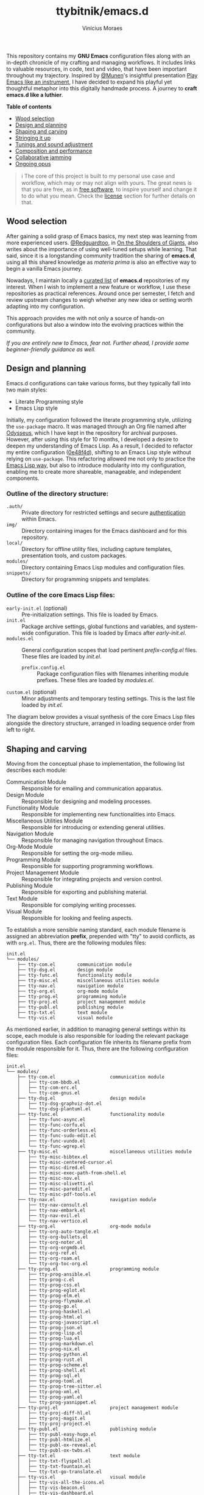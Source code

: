 #+TITLE: ttybitnik/emacs.d
#+AUTHOR: Vinícius Moraes
#+EMAIL: vinicius.moraes@eternodevir.com
#+OPTIONS: num:nil

#+html: <p align="center"><img src="img/Stradivari.jpg"/></p>

 This repository contains my *GNU Emacs* configuration files along with an in-depth chronicle of my crafting and managing workflows. It includes links to valuable resources, in code, text and video, that have been important throughout my trajectory. Inspired by [[https://github.com/munen][@Munen]]'s insightful presentation [[https://www.youtube.com/watch?v=gfZDwYeBlO4][Play Emacs like an instrument]], I have decided to expand his playful yet thoughtful metaphor into this digitally handmade process. A journey to *craft emacs.d like a luthier*.

 *Table of contents*
  - [[#wood-selection][Wood selection]]
  - [[#design-and-planning][Design and planning]]
  - [[#shaping-and-carving][Shaping and carving]]
  - [[#stringing-it-up][Stringing it up]]
  - [[#tunings-and-sound-adjustment][Tunings and sound adjustment]]
  - [[#composition-and-performance][Composition and performance]]
  - [[#collaborative-jamming][Collaborative jamming]]
  - [[#ongoing-opus][Ongoing opus]]

#+begin_quote
ℹ️ The core of this project is built to my personal use case and workflow, which may or may not align with yours. The great news is that you are free, as in [[https://www.gnu.org/philosophy/free-sw.en.html][free software]], to inspire yourself and change it to do what you mean. Check the [[#license][license]] section for further details on that.
#+end_quote

** Wood selection

After gaining a solid grasp of Emacs basics, my next step was learning from more experienced users. [[https://github.com/redguardtoo][@Redguardtoo]], in [[https://github.com/redguardtoo/mastering-emacs-in-one-year-guide/blob/master/guide-en.org][On the Shoulders of Giants]], also writes about the importance of using well-tuned setups while learning. That said, since it is a longstanding community tradition the sharing of *emacs.d*, using all this shared knowledge as /materia prima/ is also an effective way to begin a vanilla Emacs journey.

Nowadays, I maintain locally a [[https://github.com/stars/ttybitnik/lists/book-emacs-d][curated list]] of *emacs.d* repositories of my interest. When I wish to implement a new feature or workflow, I use these repositories as practical references. Around once per semester, I fetch and review upstream changes to weigh whether any new idea or setting worth adapting into my configuration.

This approach provides me with not only a source of hands-on configurations but also a window into the evolving practices within the community.

/If you are entirely new to Emacs, fear not. Further ahead, I provide some beginner-friendly guidance as well./

** Design and planning

Emacs.d configurations can take various forms, but they typically fall into two main styles:

- Literate Programming style
- Emacs Lisp style

Initially, my configuration followed the literate programming style, utilizing the ~use-package~ macro. It was managed through an Org file named after [[https://github.com/ttybitnik/emacs.d/blob/master/odysseus.org][Odysseus]], which I have kept in the repository for archival purposes. However, after using this style for 10 months, I developed a desire to deepen my understanding of Emacs Lisp. As a result, I decided to refactor my entire configuration ([[https://github.com/ttybitnik/emacs.d/commit/0e48f4df0405525780980cfc10f9c8ef10bca128][0e48f4d]]), shifting to an Emacs Lisp style without relying on ~use-package~. This refactoring allowed me not only to practice the [[https://www.gnu.org/software/emacs/manual/html_node/elisp/Packaging.html][Emacs Lisp way]], but also to introduce modularity into my configuration, enabling me to create more shareable, manageable, and independent components.

*** Outline of the directory structure:

- =.auth/= :: Private directory for restricted settings and secure [[https://www.gnu.org/software/emacs/manual/html_node/auth/Help-for-users.html][authentication]] within Emacs.
- =img/= :: Directory containing images for the Emacs dashboard and for this repository.
- =local/= :: Directory for offline utility files, including capture templates, presentation tools, and custom packages.
- =modules/= :: Directory containing Emacs Lisp modules and configuration files.
- =snippets/= ::  Directory for programming snippets and templates.

*** Outline of the core Emacs Lisp files:

- =early-init.el= (optional) :: Pre-initialization settings. This file is loaded by Emacs.
- =init.el= :: Package archive settings, global functions and variables, and system-wide configuration. This file is loaded by Emacs after /early-init.el/.
- =modules.el= :: General configuration scopes that load pertinent /prefix-config.el/ files. These files are loaded by /init.el/.
  - =prefix.config.el= :: Package configuration files with filenames inheriting module prefixes. These files are loaded by /modules.el/.
- =custom.el= (optional) :: Minor adjustments and temporary testing settings. This is the last file loaded by /init.el/.

The diagram below provides a visual synthesis of the core Emacs Lisp files alongside the directory structure, arranged in loading sequence order from left to right.

#+begin_src plantuml  :exports none
  @startuml
  !include /home/ttybitnik/.emacs.d/local/theme-plantuml.puml
  skinparam backgroundColor transparent
  skinparam linetype ortho

  agent "early-init.el" as Einit
  agent "init.el" as Init
  agent "modules.el" as Mod
  agent "custom.el" as Cstm
  agent "prefix-config.el" as Tun


  agent ".auth/" as Auth
  agent "img/" as Img
  agent "local/" as Loc
  agent "modules/" as Modd
  agent "snippets/" as Snip

  Einit .> Init
  Init -d-> Modd
  Modd -d-> Mod
  Mod -d-> Tun
  Init .r-> Cstm

  Mod ~u->> Loc
  Mod ~u->> Snip
  Mod ~u->> Auth
  Mod ~u->> Img

  Auth -r[hidden]-> Loc
  Img -l[hidden]-> Snip
  Modd -l[hidden]-> Loc
  Loc -r[hidden]-> Snip
  @enduml
#+end_src

#+html: <p align="center"><img src="img/diagram0.svg"/></p>

** Shaping and carving

Moving from the conceptual phase to implementation, the following list describes each module:

- Communication Module :: Responsible for emailing and communication apparatus.
- Design Module :: Responsible for designing and modeling processes.
- Functionality Module :: Responsible for implementing new functionalities into Emacs.
- Miscellaneous Utilities Module :: Responsible for introducing or extending general utilities.
- Navigation Module :: Responsible for managing navigation throughout Emacs.
- Org-Mode Module :: Responsible for setting the org-mode milieu.
- Programming Module :: Responsible for supporting programming workflows.
- Project Management Module :: Responsible for integrating projects and version control.
- Publishing Module :: Responsible for exporting and publishing material.
- Text Module :: Responsible for complying writing processes.
- Visual Module :: Responsible for looking and feeling aspects.

To establish a more sensible naming standard, each module filename is assigned an abbreviation *prefix*, prepended with "tty" to avoid conflicts, as with =org.el=. Thus, there are the following modules files:

#+begin_src text
  init.el
  └── modules/
      ├── tty-com.el		communication module
      ├── tty-dsg.el		design module
      ├── tty-func.el		functionality module
      ├── tty-misc.el		miscellaneous utilities module
      ├── tty-nav.el		navigation module
      ├── tty-org.el		org-mode module
      ├── tty-prog.el		programming module
      ├── tty-proj.el		project management module
      ├── tty-publ.el		publishing module
      ├── tty-txt.el		text module
      └── tty-vis.el		visual module
#+end_src

As mentioned earlier, in addition to managing general settings within its scope, each module is also responsible for loading the relevant package configuration files. Each configuration file inherits its filename prefix from the module responsible for it. Thus, there are the following configuration files:

#+begin_src text
  init.el
  └── modules/
      ├── tty-com.el					communication module
      │   ├── tty-com-bbdb.el
      │   ├── tty-com-erc.el
      │   └── tty-com-gnus.el
      ├── tty-dsg.el					design module
      │   ├── tty-dsg-graphviz-dot.el
      │   └── tty-dsg-plantuml.el
      ├── tty-func.el					functionality module
      │   ├── tty-func-async.el
      │   ├── tty-func-corfu.el
      │   ├── tty-func-orderless.el
      │   ├── tty-func-sudo-edit.el
      │   ├── tty-func-vundo.el
      │   └── tty-func-wgrep.el
      ├── tty-misc.el					miscellaneous utilities module
      │   ├── tty-misc-bibtex.el
      │   ├── tty-misc-centered-cursor.el
      │   ├── tty-misc-dired.el
      │   ├── tty-misc-exec-path-from-shell.el
      │   ├── tty-misc-nov.el
      │   ├── tty-misc-olivetti.el
      │   ├── tty-misc-paredit.el
      │   └── tty-misc-pdf-tools.el
      ├── tty-nav.el					navigation module
      │   ├── tty-nav-consult.el
      │   ├── tty-nav-embark.el
      │   ├── tty-nav-evil.el
      │   └── tty-nav-vertico.el
      ├── tty-org.el					org-mode module
      │   ├── tty-org-auto-tangle.el
      │   ├── tty-org-bullets.el
      │   ├── tty-org-noter.el
      │   ├── tty-org-orgmdb.el
      │   ├── tty-org-ref.el
      │   ├── tty-org-roam.el
      │   └── tty-org-toc-org.el
      ├── tty-prog.el					programming module
      │   ├── tty-prog-ansible.el
      │   ├── tty-prog-c.el
      │   ├── tty-prog-css.el
      │   ├── tty-prog-eglot.el
      │   ├── tty-prog-elm.el
      │   ├── tty-prog-flymake.el
      │   ├── tty-prog-go.el
      │   ├── tty-prog-haskell.el
      │   ├── tty-prog-html.el
      │   ├── tty-prog-javascript.el
      │   ├── tty-prog-json.el
      │   ├── tty-prog-lisp.el
      │   ├── tty-prog-lua.el
      │   ├── tty-prog-markdown.el
      │   ├── tty-prog-nix.el
      │   ├── tty-prog-python.el
      │   ├── tty-prog-rust.el
      │   ├── tty-prog-scheme.el
      │   ├── tty-prog-shell.el
      │   ├── tty-prog-sql.el
      │   ├── tty-prog-toml.el
      │   ├── tty-prog-tree-sitter.el
      │   ├── tty-prog-xml.el
      │   ├── tty-prog-yaml.el
      │   └── tty-prog-yasnippet.el
      ├── tty-proj.el					project management module
      │   ├── tty-proj-diff-hl.el
      │   ├── tty-proj-magit.el
      │   ├── tty-proj-project.el
      ├── tty-publ.el					publishing module
      │   ├── tty-publ-easy-hugo.el
      │   ├── tty-publ-htmlize.el
      │   ├── tty-publ-ox-reveal.el
      │   └── tty-publ-ox-twbs.el
      ├── tty-txt.el					text module
      │   ├── tty-txt-flyspell.el
      │   ├── tty-txt-fountain.el
      │   └── tty-txt-go-translate.el
      ├── tty-vis.el					visual module
      │   ├── tty-vis-all-the-icons.el
      │   ├── tty-vis-beacon.el
      │   ├── tty-vis-dashboard.el
      │   ├── tty-vis-diminish.el
      │   ├── tty-vis-keycast.el
      │   ├── tty-vis-marginalia.el
      │   ├── tty-vis-modus-themes.el
      │   └── tty-vis-rainbow.el
      └── !=deactivated
          ├── !tty-func-company.el
          ├── !tty-func-expand-region.el
          ├── !tty-func-hungry-delete.el
          ├── !tty-func-move-dup.el
          ├── !tty-func-multiple-cursors.el
          ├── !tty-func-popup-kill-ring.el
          ├── !tty-func-undo-tree.el
          ├── !tty-func-zzz-to-char.el
          ├── !tty-nav-avy.el
          ├── !tty-nav-helm.el
          ├── !tty-nav-switch-window.el
          ├── !tty-prog-flycheck.el
          ├── !tty-prog-lsp.el
          ├── !tty-proj-projectile.el
          ├── !tty-vis-gruvbox-theme.el
          ├── !tty-vis-pulsar.el
          └── !tty-vis-spaceline.el
#+end_src

#+begin_quote
ℹ️ Entries marked with an exclamation mark (!) indicate that they were deactivated in favour of another package. Read the commentary section in the given file for more information.
#+end_quote

It is important to note that while the overview above suggests an one-to-one relationship between configuration files and packages, this is not always the case. Some configuration files are more inclined to handle a family of related packages. For instance, the =tty-org-roam.el= file consolidates configurations for /org-roam/, /org-roam-bibtex/, and /org-roam-ui/ packages.

At the Emacs Lisp file level, I have adapted the [[https://www.gnu.org/software/emacs/manual/html_node/elisp/Library-Headers.html][conventional library headers]] for this informal use case of a personal configuration. Each custom field added to the template is marked with the section comment separator =;;*=.

  #+begin_src emacs-lisp
    ;;; foo.el --- Foo Title -*- lexical-binding: t -*-

    ;;; Commentary:

    ;; Crafting Emacs like a luthier.

    ;;; Code:

    (require 'bar)

    ;;* Variables:

    ;;* Main:

    ;;* Bindings:

    ;;* Hooks:

    ;;* Appearance:


    (provide 'foo)

    ;;; foo.el ends here
  #+end_src

Although these custom fields are quite indicative, here are their purposes:

- =;;* Variables=: Section for defining variables.
- =;;* Functions=: Section for defining functions.
- =;;* Main=: Section for code execution.
- =;;* Bindings=: Section for setting bindings.
- =;;* Hooks=: Section for setting hooks.
- =;;* Appearance=:  Section for cosmetic changes.

By following this approach, the code base remains stable and structured, enabling a more seamless navigation, regardless of the quantity or size of the files. Still, searching for the section comment separator, =;;\*=, is often a handy way for moving into specific segments as well. To further streamline the process, a snippet, =<h= =TAB=, is also available for automating the template insertion into new Emacs Lisp files.

** Stringing it up

To bring the setup to life, start by cloning the repository and selecting what interests you the most:

#+begin_src shell
  git clone https://github.com/ttybitnik/emacs.d.git
#+end_src

A general setting that one may want to adjust from the outset is the package archives priorities in =init.el=. The archives with higher values take precedence over the lower ones.

#+begin_src emacs-lisp
  (setq package-archive-priorities
      '(("gnu" . 4)
        ("nongnu" . 3)
        ("melpa" . 2)
        ("melpa-stable" . 1)))
#+end_src

If you are [[https://sachachua.com/blog/wp-content/uploads/2013/05/How-to-Learn-Emacs-v2-Large.png][beginning your Emacs journey]], do not skip the official tutorial ~help-with-tutorial~ (C-h t). After that, I recommend familiarizing yourself with the [[https://github.com/AbstProcDo/Master-Emacs-From-Scratch-with-Solid-Procedures][big-bang]] ~M-x~ and getting comfortable with the following commands:

- ~help-for-help~ (C-h C-h)
- ~describe-variable~ (C-h v)
- ~describe-function~ (C-h f)
- ~describe-symbol~ (C-h o)
- ~describe-key~ (C-h k)
- ~describe-mode~ (C-h m)
- ~describe-package~ (C-h P)
- ~info~ (C-h i)

The above, in conjunction with the [[https://www.gnu.org/software/emacs/manual/html_mono/emacs.html][GNU Emacs Manual]] (C-h r) as reference, provides a solid foundation in Emacs basics. After having a good grasp of the basics, it is also really useful to learn about navigation through [[https://www.gnu.org/software/emacs/manual/html_node/emacs/Expressions.html][balanced expressions]] (sexp), [[https://orgmode.org/manual/Speed-Keys.html][org-mode speed keys]] and  ~xref-find-definitions~ (M-.).

If your ~philosophy~ variable is non-nil, consider watching [[https://github.com/protesilaos][@Protesilaos]]' presentations to get a deeper understanding of [[https://www.youtube.com/watch?v=FLjbKuoBlXs][Emacs mnemonics]] and a thoughtful reflection on [[https://www.youtube.com/watch?v=gwT5PoXrLVs][interacting with computers]]. If your ~book-reader~ variable is non-nil as well, consider reading Mickey Petersen's book "Mastering Emacs" for a comprehensive overview on Emacs along with some historical context.

Finally and most importantly, start playing Emacs.

#+html: <p align="center"><img src="img/emacs-demo.gif"/></p>

** Tunings and sound adjustment

Once using it, you will soon find the need for personal tunings and adjustments. There are numerous ways to perform these operations, and over time, you will accumulate various techniques in your toolkit. Given the extensive nature of my configuration, I am sharing below some of my favorite methods and tools along with a visual demonstration for managing its multiple files.

1. ~dired-jump~ (C-x C-j) into =modules/=
2. ~grep~ (C-c M-s g) "foo" *
3. ~wgrep-change-to-wgrep-mode~ (C-c C-p)
   - ~mc-mark-more~ (C->)
   - ~query-replace~ (M-%)
   - ~kmacro-start-macro-or-insert-counter~ (<f3>)

#+html: <a href="https://asciinema.org/a/ARed4DSXyCIXdUA8sZ1F0VZRw" target="_blank"><img src="https://asciinema.org/a/ARed4DSXyCIXdUA8sZ1F0VZRw.svg" /></a>

#+begin_quote
⚠️️ This is a demonstration using the terminal as interface, *no-window-system* (nw), which means that certain visual elements may not display correctly due graphical/recording limitations.
#+end_quote

One essential thing to keep in mind while making modifications is that *very often the defaults are more powerful than you think*. It is just a matter of taking time to study and practice them. Besides that, maintaining a stable configuration is more conducive to in-depth skill development. So, be deliberate and thoughtful with every change you make.

Instead of altering the configuration whenever something triggers you, I recommend capturing descriptive tasks (C-c c t  ~org-capture~) once you have a workflow modification or a new idea in mind. Periodically, such as once every semester, review this list of modification tasks. If they still make sense, proceed with their implementation. The =custom.el= file is also handy for testing these new changes, serving as a sort of trial period before fully incorporating them into the configuration.

** Composition and performance

Emacs offers powerful tools for every use case. Below are some links to key features and workflows that play a central role in my daily usage. They cover a wide range of areas, from note-taking and knowledge management system to programming, writing, and publishing.

- Org-mode: [[https://www.youtube.com/watch?v=oJTwQvgfgMM][A system for note-taking and project planning]], [[https://doc.norang.ca/org-mode.html][Organize your life in plain text]].
- KMS: [[https://zettelkasten.de/posts/overview/][Zettelkasten]], [[https://www.youtube.com/watch?v=oyEMlIxIHXs][org-roam (unlinked references)]], [[https://www.youtube.com/watch?v=Wy9WvF5gWYg][org-roam-bibtex (quick presentation)]].
- Sprints: [[https://www.youtube.com/watch?v=dljNabciEGg][Literate DevOps with Emacs]], [[https://www.youtube.com/watch?v=9eEtPnTknhQ][Literate Programming for the 21st Centurry]].
- Blogging: [[https://gohugo.io/][Hugo]], [[https://github.com/masasam/emacs-easy-hugo][easy-hugo (blog with org-mode)]].
- Emailing: [[https://github.com/redguardtoo/mastering-emacs-in-one-year-guide/blob/master/gnus-guide-en.org][Practical guide to GNUS]].
- Presenting:  [[https://revealjs.com/][Reveal.js]], [[https://www.youtube.com/watch?v=avtiR0AUVlo][org-reveal (classy slideshows from org-mode)]].
- Programming: [[https://github.com/joaotavora/eglot][Eglot]], [[https://github.com/minad/corfu][Corfu]], [[https://www.youtube.com/watch?v=6oeE52bIFyE][M-x Compile]].

** Collaborative jamming

Embrace the [[https://www.youtube.com/watch?v=xSkCny-HtTw][collaborative jamming]] and contribute to the [[https://www.fsf.org/videos/escape-to-freedom/][freedom of software]]. If you encounter a bug or identify areas for improvement in the packages you use, consider collaborating by reporting issues or contributing to code and documentation.

Staying connected with the community is also helpful. Below are some of my preferred ways to do so through ~gnus~.

- [[https://savannah.gnu.org/mail/?group=emacs][Emacs Mailiing Lists]]
  - Emacs Devel
  - Emacs Tangents
- [[https://sachachua.com/blog/category/emacs-news/][Sasha Chua's Emacs News]]
- [[https://systemcrafters.net/newsletter/sc-news-001.html][System Crafters' Newsletter]]

** Ongoing opus

Among its peers, Emacs is a truly unique Stradivarius—one that belongs to all of us and can be played by all of us. It embodies the elegance and wisdom of many experienced luthiers over the years. As I mentioned earlier, do not hesitate to appreciate and play it as it is, within Emacs lies an entire repertoire waiting to be harnessed.

For all that, mastering such gracious instrument may take time. As one of my favorite blog titles on Emacs suggests, "[[https://tess.oconnor.cx/2009/07/learn-emacs-in-ten-years][Learn Emacs in 10 years]]", this journey can indeed be a lifelong commitment. However, with each day of practice, as you gather experience and uncover new areas and techniques, your proficiency evolves. It is an ongoing /opus/, a journey that every Emacs /virtuoso/ embarked on with the spirit of continuous learning, practicing, and, of course, sharing. Let the freedom of its music play through your fingers.

** License :noexport:

This project is licensed under the GNU General Public License v3.0 (GPL-3.0), *unless an exception is made explicit in context*. The GPL is a copyleft license that guarantees freedom to use, modify, and distribute software. It ensures that users have control over the software they use and promotes collaboration and sharing of knowledge. By requiring that derivative works also be licensed under the GPL, the freedoms it provides are extended to future generations of users and developers.

See the =COPYING= file for more information.

The source code for this project is available at <https://github.com/ttybitnik/emacs.d>.
